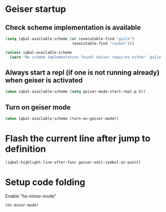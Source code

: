 * Geiser startup

** Check scheme implementation is available
   #+BEGIN_SRC emacs-lisp
     (setq iqbal-available-scheme (or (executable-find "guile")
                                   (executable-find "racket")))

     (unless iqbal-available-scheme
       (warn "No scheme implementation found! Geiser requires either `guile' (for scheme files) or `racket' (for racket files) installed"))
   #+END_SRC

** Always start a repl (if one is not running already) when geiser is activated
  #+BEGIN_SRC emacs-lisp
    (when iqbal-available-scheme (setq geiser-mode-start-repl-p t))
  #+END_SRC

** Turn on geiser mode
  #+BEGIN_SRC emacs-lisp
    (when iqbal-available-scheme (turn-on-geiser-mode))
  #+END_SRC


* Flash the current line after jump to definition
  #+BEGIN_SRC emacs-lisp
    (iqbal-highlight-line-after-func geiser-edit-symbol-at-point)
  #+END_SRC


* Setup code folding
  Enable "hs-minor-mode"
  #+BEGIN_SRC emacs-lisp
    (hs-minor-mode)
  #+END_SRC
